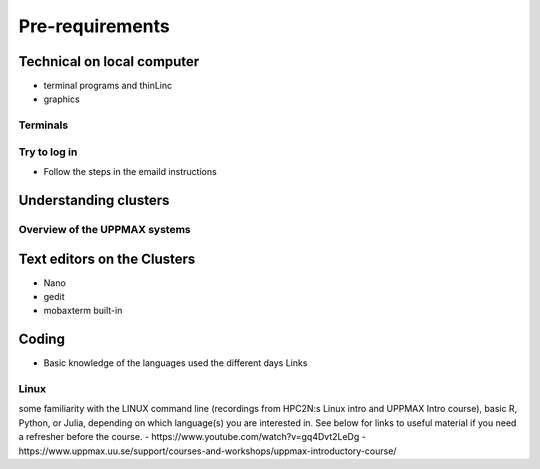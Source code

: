 Pre-requirements
================

Technical on local computer
---------------------------

- terminal programs and thinLinc
- graphics

Terminals
#########

.. tabs::

   .. tab:: Mac

      - USe terminal (e.g. from Launchpad) or [iTerm2](https://iterm2.com/)

      ![Terminal](./img/Mac_terminal.png)

      - iTerm2 goodies:
         - You can save hosts for later.
         - Drag and drop scp


   .. tab:: Windows

      - Start terminal (see below)


      ![Terminal](./img/putty.jpg)

      - the ssh (secure shell) client [**putty**](https://www.putty.org/) is sufficient first days of the course!

      - You can save hosts for later.
      - No graphics.
    
      - Windows Powershell terminal can also work

         - Cannot save hosts
         - no graphics
         - [PowerShell](https://learn.microsoft.com/en-us/powershell/)
    
      - Windows command prompt can also work

         - Cannot save hosts
         - no graphics
         - [Command Prompt](https://www.makeuseof.com/tag/a-beginners-guide-to-the-windows-command-line/)

      - [Git bash](https://gitforwindows.org/)


Try to log in
#############

- Follow the steps in the emaild instructions

Understanding clusters
----------------------

Overview of the UPPMAX systems
##############################

.. mermaid:: mermaid/uppmax2.mmd

Text editors on the Clusters
----------------------------
- Nano
- gedit
- mobaxterm built-in

Coding
------

- Basic knowledge of the languages used the different days
  Links
  
Linux
#####

some familiarity with the LINUX command line (recordings from HPC2N:s Linux intro and UPPMAX Intro course), basic R, Python, or Julia, depending on which language(s) you are interested in. See below for links to useful material if you need a refresher before the course.
- https://www.youtube.com/watch?v=gq4Dvt2LeDg
- https://www.uppmax.uu.se/support/courses-and-workshops/uppmax-introductory-course/
  
